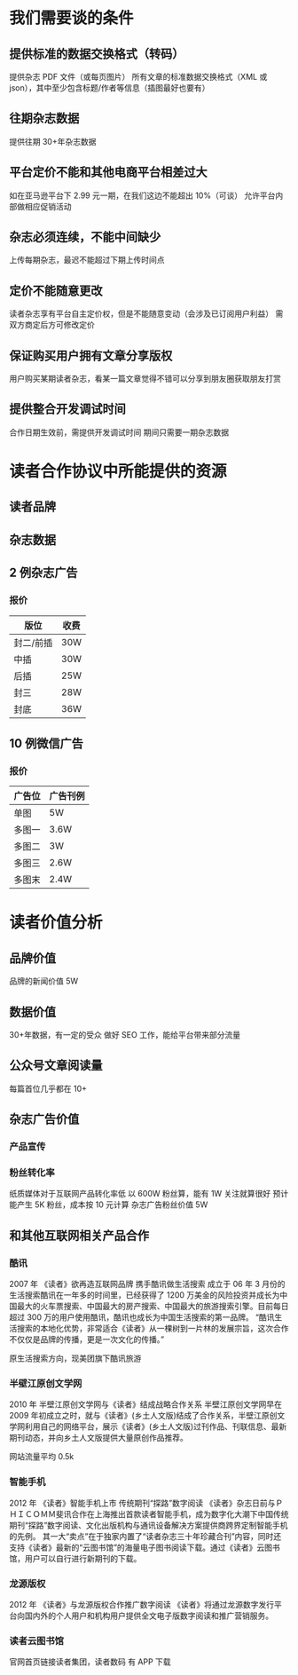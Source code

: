 * 我们需要谈的条件
** 提供标准的数据交换格式（转码）
提供杂志 PDF 文件（或每页图片）
所有文章的标准数据交换格式（XML 或 json），其中至少包含标题/作者等信息（插图最好也要有）
** 往期杂志数据
提供往期 30+年杂志数据
** 平台定价不能和其他电商平台相差过大
如在亚马逊平台下 2.99 元一期，在我们这边不能超出 10%（可谈）
允许平台内部做相应促销活动
** 杂志必须连续，不能中间缺少
上传每期杂志，最迟不能超过下期上传时间点
** 定价不能随意更改
读者杂志享有平台自主定价权，但是不能随意变动（会涉及已订阅用户利益）
需双方商定后方可修改定价
** 保证购买用户拥有文章分享版权
用户购买某期读者杂志，看某一篇文章觉得不错可以分享到朋友圈获取朋友打赏
** 提供整合开发调试时间
合作日期生效前，需提供开发调试时间
期间只需要一期杂志数据
* 读者合作协议中所能提供的资源
** 读者品牌
** 杂志数据
** 2 例杂志广告
*** 报价
| 版位      | 收费 |
|-----------+------|
| 封二/前插 | 30W  |
| 中插      | 30W  |
| 后插      | 25W  |
| 封三      | 28W  |
| 封底      | 36W  |
** 10 例微信广告
*** 报价
| 广告位 | 广告刊例 |
|--------+----------|
| 单图   | 5W       |
| 多图一 | 3.6W     |
| 多图二 | 3W       |
| 多图三 | 2.6W     |
| 多图末 | 2.4W     |
* 读者价值分析
** 品牌价值
品牌的新闻价值 5W
** 数据价值
30+年数据，有一定的受众
做好 SEO 工作，能给平台带来部分流量
** 公众号文章阅读量
每篇首位几乎都在 10+
** 杂志广告价值
*** 产品宣传
*** 粉丝转化率
纸质媒体对于互联网产品转化率低
以 600W 粉丝算，能有 1W 关注就算很好
预计能产生 5K 粉丝，成本按 10 元计算
杂志广告粉丝价值 5W
** 和其他互联网相关产品合作
*** 酷讯
2007 年
《读者》欲再造互联网品牌 携手酷讯做生活搜索
成立于 06 年 3 月份的生活搜索酷讯在一年多的时间里，已经获得了 1200 万美金的风险投资并成长为中国最大的火车票搜索、中国最大的房产搜索、中国最大的旅游搜索引擎。目前每日超过 300 万的用户使用酷讯，酷讯也成长为中国生活搜索的第一品牌。
“酷讯生活搜索的本地化优势，非常适合《读者》从一棵树到一片林的发展宗旨，这次合作不仅仅是品牌的传播，更是一次文化的传播。”

原生活搜索方向，现美团旗下酷讯旅游
*** 半壁江原创文学网
2010 年
半壁江原创文学网与《读者》结成战略合作关系
半壁江原创文学网早在 2009 年初成立之时，就与《读者》(乡土人文版)结成了合作关系，半壁江原创文学网利用自己的网络平台，展示《读者》(乡土人文版)过刊作品、刊联信息、最新期刊动态，并向乡土人文版提供大量原创作品推荐。

网站流量平均 0.5k
*** 智能手机
2012 年
《读者》智能手机上市 传统期刊“探路”数字阅读
《读者》杂志日前与ＰＨＩＣＯＭＭ斐讯合作在上海推出首款读者智能手机，成为数字化大潮下中国传统期刊“探路”数字阅读、文化出版机构与通讯设备解决方案提供商跨界定制智能手机的先例。
其一大“卖点”在于独家内置了“读者杂志三十年珍藏合刊”内容，同时还支持《读者》最新的“云图书馆”的海量电子图书阅读下载。通过《读者》云图书馆，用户可以自行进行新期刊的下载。
*** 龙源版权
2012 年
《读者》与龙源版权合作推广数字阅读
《读者》将通过龙源数字发行平台向国内外的个人用户和机构用户提供全文电子版数字阅读和推广营销服务。
*** 读者云图书馆
官网首页链接读者集团，读者数码
有 APP 下载 

